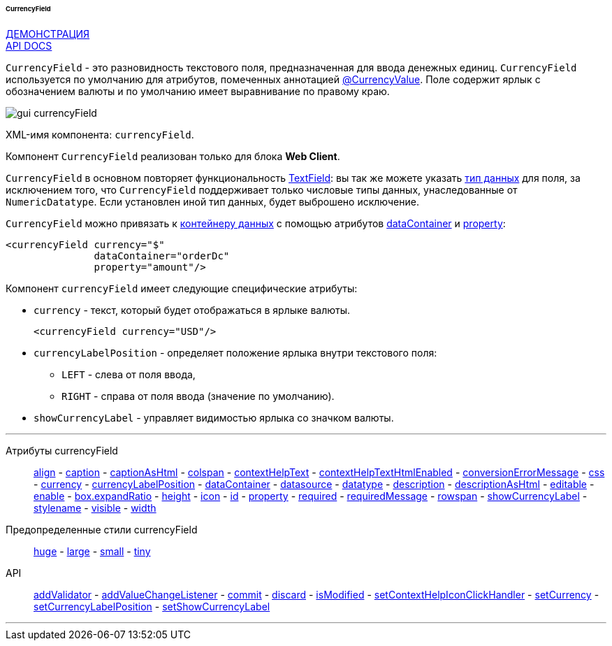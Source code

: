 :sourcesdir: ../../../../../../source

[[gui_CurrencyField]]
====== CurrencyField

++++
<div class="manual-live-demo-container">
    <a href="https://demo.cuba-platform.com/sampler/open?screen=simple-currencyfield" class="live-demo-btn" target="_blank">ДЕМОНСТРАЦИЯ</a>
</div>
++++

++++
<div class="manual-live-demo-container">
    <a href="http://files.cuba-platform.com/javadoc/cuba/7.1/com/haulmont/cuba/gui/components/CurrencyField.html" class="api-docs-btn" target="_blank">API DOCS</a>
</div>
++++

`CurrencyField` - это разновидность текстового поля, предназначенная для ввода денежных единиц. `CurrencyField` используется по умолчанию для атрибутов, помеченных аннотацией <<currencyValue_annotation,@CurrencyValue>>. Поле содержит ярлык с обозначением валюты и по умолчанию имеет выравнивание по правому краю.

image::gui_currencyField.png[align="center"]

XML-имя компонента: `currencyField`.

Компонент `CurrencyField` реализован только для блока *Web Client*.

`CurrencyField` в основном повторяет функциональность <<gui_TextField,TextField>>: вы так же можете указать <<datatype,тип данных>> для поля, за исключением того, что `CurrencyField` поддерживает только числовые типы данных, унаследованные от `NumericDatatype`. Если установлен иной тип данных, будет выброшено исключение.

`CurrencyField` можно привязать к <<gui_data_containers,контейнеру данных>> с помощью атрибутов <<gui_attr_dataContainer,dataContainer>> и <<gui_attr_property,property>>:

[source,xml]
----
<currencyField currency="$"
               dataContainer="orderDc"
               property="amount"/>
----

Компонент `currencyField` имеет следующие специфические атрибуты:

[[gui_CurrencyField_currency]]
* `currency` - текст, который будет отображаться в ярлыке валюты.
+
[source,xml]
----
<currencyField currency="USD"/>
----

[[gui_CurrencyField_currencyLabelPosition]]
* `currencyLabelPosition` - определяет положение ярлыка внутри текстового поля:
+
--
** `LEFT` - слева от поля ввода,
** `RIGHT` - справа от поля ввода (значение по умолчанию).
--

[[gui_CurrencyField_showCurrencyLabel]]
* `showCurrencyLabel` - управляет видимостью ярлыка со значком валюты.

'''

Атрибуты currencyField::

<<gui_attr_align,align>> -
<<gui_attr_caption,caption>> -
<<gui_attr_captionAsHtml,captionAsHtml>> -
<<gui_attr_colspan,colspan>> -
<<gui_attr_contextHelpText,contextHelpText>> -
<<gui_attr_contextHelpTextHtmlEnabled,contextHelpTextHtmlEnabled>> -
<<gui_TextField_conversionErrorMessage,conversionErrorMessage>> -
<<gui_attr_css,css>> -
<<gui_CurrencyField_currency,currency>> -
<<gui_CurrencyField_currencyLabelPosition,currencyLabelPosition>> -
<<gui_attr_dataContainer,dataContainer>> -
<<gui_attr_datasource,datasource>> -
<<gui_TextField_datatype,datatype>> -
<<gui_attr_description,description>> -
<<gui_attr_descriptionAsHtml,descriptionAsHtml>> -
<<gui_attr_editable,editable>> -
<<gui_attr_enable,enable>> -
<<gui_attr_expandRatio,box.expandRatio>> -
<<gui_attr_height,height>> -
<<gui_attr_icon,icon>> -
<<gui_attr_id,id>> -
<<gui_attr_property,property>> -
<<gui_attr_required,required>> -
<<gui_attr_requiredMessage,requiredMessage>> -
<<gui_attr_rowspan,rowspan>> -
<<gui_CurrencyField_showCurrencyLabel,showCurrencyLabel>> -
<<gui_attr_stylename,stylename>> -
<<gui_attr_visible,visible>> -
<<gui_attr_width,width>>

Предопределенные стили currencyField::
<<gui_attr_stylename_huge,huge>> -
<<gui_attr_stylename_large,large>> -
<<gui_attr_stylename_small,small>> -
<<gui_attr_stylename_tiny,tiny>>

API::
<<gui_validator,addValidator>> -
<<gui_api_addValueChangeListener,addValueChangeListener>> -
<<gui_api_commit,commit>> -
<<gui_api_discard,discard>> -
<<gui_api_isModified,isModified>> -
<<gui_api_contextHelp,setContextHelpIconClickHandler>> -
<<gui_CurrencyField_currency,setCurrency>> -
<<gui_CurrencyField_currencyLabelPosition,setCurrencyLabelPosition>> -
<<gui_CurrencyField_showCurrencyLabel,setShowCurrencyLabel>>

'''

